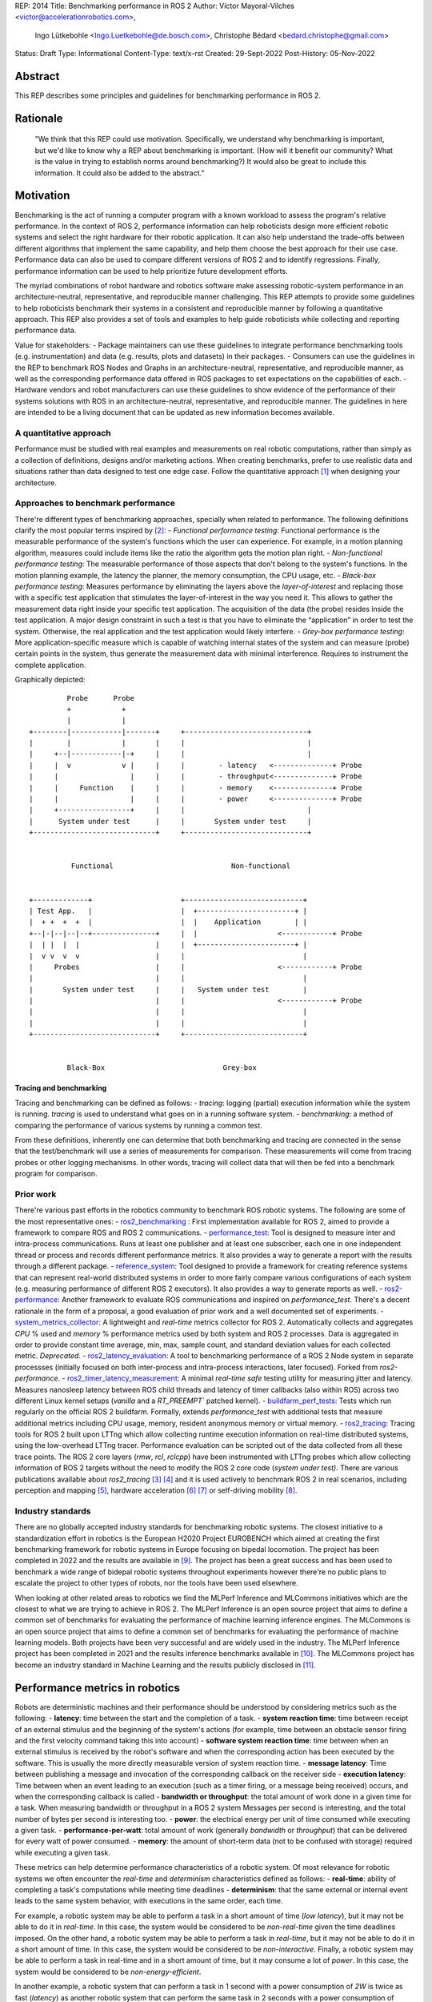 REP: 2014
Title: Benchmarking performance in ROS 2
Author: Víctor Mayoral-Vilches <victor@accelerationrobotics.com>,
        Ingo Lütkebohle <Ingo.Luetkebohle@de.bosch.com>,
        Christophe Bédard <bedard.christophe@gmail.com>
Status: Draft
Type: Informational
Content-Type: text/x-rst
Created: 29-Sept-2022
Post-History: 05-Nov-2022


Abstract
========

This REP describes some principles and guidelines for 
benchmarking performance in ROS 2.


Rationale
=========

    "We think that this REP could use motivation. Specifically, we understand why
    benchmarking is important, but we'd like to know why a REP about benchmarking 
    is important. (How will it benefit our community? What is the value in trying 
    to establish norms around benchmarking?) It would also be great to include 
    this information. It could also be added to the abstract."


Motivation
==========

Benchmarking is the act of running a computer program with a known workload
to assess the program's relative performance. In the context of ROS 2, 
performance information can help roboticists design more efficient robotic 
systems and select the right hardware for their robotic application. It can 
also help understand the trade-offs between different algorithms that 
implement the same capability, and help them choose the best approach for 
their use case. Performance data can also be used to compare different 
versions of ROS 2 and to identify regressions. Finally, performance 
information can be used to help prioritize future development efforts.


The myriad combinations of robot hardware and robotics software make assessing 
robotic-system performance in an architecture-neutral, representative, and 
reproducible manner challenging. This REP attempts to provide some guidelines 
to help roboticists benchmark their systems in a consistent and reproducible 
manner by following a quantitative approach. This REP also provides a set of 
tools and examples to help guide roboticists while collecting and reporting 
performance data.

Value for stakeholders:
- Package maintainers can use these guidelines to integrate performance 
benchmarking tools (e.g. instrumentation) and data (e.g. results, plots and 
datasets) in their packages.
- Consumers can use the guidelines in the REP to benchmark ROS Nodes and 
Graphs in an architecture-neutral, representative, and reproducible manner, as 
well as the corresponding performance data offered in ROS packages to set 
expectations on the capabilities of each.
- Hardware vendors and robot manufacturers can use these guidelines to show 
evidence of the performance of their systems solutions with ROS in an 
architecture-neutral, representative, and reproducible manner.
The guidelines in here are intended to be a living document that can be 
updated as new information becomes available.


A quantitative approach
-----------------------
Performance must be studied with real examples and measurements on real 
robotic computations, rather than simply as a collection of definitions, 
designs and/or marketing actions. When creating benchmarks, prefer to use 
realistic data and situations rather than data designed to test one edge case. 
Follow the quantitative approach [1]_ when designing your architecture.


Approaches to benchmark performance
-----------------------------------
There're different types of benchmarking approaches, specially when related to 
performance. The following definitions clarify the most popular terms inspired 
by [2]_:
- `Functional performance testing`: Functional performance is the measurable 
performance of the system's functions which the user can experience. For 
example, in a motion planning algorithm, measures could include items like the 
ratio the algorithm gets the motion plan right.
- `Non-functional performance testing`: The measurable performance of those 
aspects that don't belong to the system's functions. In the motion planning 
example, the latency the planner, the memory consumption, the CPU usage, etc.
- `Black-box performance testing`: Measures performance by eliminating the 
layers above the *layer-of-interest* and replacing those with a specific test 
application that stimulates the layer-of-interest in the way you need it. This 
allows to gather the measurement data right inside your specific test 
application. The acquisition of the data (the probe) resides inside the test 
application. A major design constraint in such a test is that you have to 
eliminate the “application” in order to test the system. Otherwise, the real 
application and the test application would likely interfere.
- `Grey-box performance testing`: More application-specific measure which is 
capable of watching internal states of the system and can measure (probe) 
certain points in the system, thus generate the measurement data with minimal 
interference. Requires to instrument the complete application.

Graphically depicted:

::

             Probe      Probe
             +            +
             |            |
    +--------|------------|-------+     +-----------------------------+
    |        |            |       |     |                             |
    |     +--|------------|-+     |     |                             |
    |     |  v            v |     |     |        - latency   <--------------+ Probe
    |     |                 |     |     |        - throughput<--------------+ Probe
    |     |     Function    |     |     |        - memory    <--------------+ Probe
    |     |                 |     |     |        - power     <--------------+ Probe
    |     +-----------------+     |     |                             |
    |      System under test      |     |       System under test     |
    +-----------------------------+     +-----------------------------+


              Functional                            Non-functional


    +-------------+                     +----------------------------+
    | Test App.   |                     |  +-----------------------+ |
    |  + +  +  +  |                     |  |    Application        | |
    +--|-|--|--|--+---------------+     |  |                   <------------+ Probe
    |  | |  |  |                  |     |  +-----------------------+ |
    |  v v  v  v                  |     |                            |
    |     Probes                  |     |                      <------------+ Probe
    |                             |     |                            |
    |       System under test     |     |   System under test        |
    |                             |     |                      <------------+ Probe
    |                             |     |                            |
    |                             |     |                            |
    +-----------------------------+     +----------------------------+


             Black-Box                            Grey-box


Tracing and benchmarking
^^^^^^^^^^^^^^^^^^^^^^^^

Tracing and benchmarking can be defined as follows:
- `tracing`: logging (partial) execution information while the system is 
running. `tracing` is used to understand what goes on in a running software 
system. 
- `benchmarking`: a method of comparing the performance of various systems by 
running a common test.

From these definitions, inherently one can determine that both benchmarking 
and tracing are connected in the sense that the test/benchmark will use a 
series of measurements for comparison. These measurements will come from 
tracing probes or other logging mechanisms. In other words, tracing will 
collect data that will then be fed into a benchmark program for comparison.


Prior work
----------
There're various past efforts in the robotics community to benchmark ROS 
robotic systems. The following are some of the most representative ones:
- `ros2_benchmarking <https://github.com/piappl/ros2_benchmarking/>`_ : First 
implementation available for ROS 2, aimed to provide a framework to compare 
ROS and ROS 2 communications.
- `performance_test <https://gitlab.com/ApexAI/performance_test/>`_: Tool is 
designed to measure inter and intra-process communications. Runs at least one 
publisher and at least one subscriber, each one in one independent thread or 
process and records different performance metrics. It also provides a way to 
generate a report with the results through a different package.
- `reference_system <https://github.com/ros-realtime/reference-system/>`_: Tool designed to provide a framework for creating reference systems that can 
represent real-world distributed systems in order to more fairly compare 
various configurations of each system (e.g. measuring performance of different 
ROS 2 executors). It also provides a way to generate reports as well.
- `ros2-performance <https://github.com/irobot-ros/ros2-performance/>`_: Another framework to evaluate ROS communications and inspired on 
`performance_test`. There's a decent rationale in the form of a proposal, a 
good evaluation of prior work and a well documented set of experiments.
- `system_metrics_collector <https://github.com/ros-tooling/system_metrics_collector/>`_: 
A lightweight and *real-time* metrics collector for ROS 2. Automatically 
collects and aggregates *CPU* % used and *memory* % performance metrics used 
by both system and ROS 2 processes. Data is aggregated in order to provide 
constant time average, min, max, sample count, and standard deviation values 
for each collected metric. *Deprecated*.
- `ros2_latency_evaluation <https://github.com/Barkhausen-Institut/ros2_latency_evaluation/>`_: 
A tool to benchmarking performance of a ROS 2 Node system in separate 
processses (initially focused on both inter-process and intra-process 
interactions, later focused). Forked from `ros2-performance`.
- `ros2_timer_latency_measurement <https://github.com/hsgwa/ros2_timer_latency_measurement/>`_:  
A minimal *real-time safe* testing utility for measuring jitter and latency.  
Measures nanosleep latency between ROS child threads and latency of timer 
callbacks (also within ROS) across two different Linux kernel setups 
(`vanilla` and a `RT_PREEMPT`` patched kernel).
- `buildfarm_perf_tests <https://github.com/ros2/buildfarm_perf_tests/>`_: 
Tests which run regularly on the official ROS 2 buildfarm. Formally, extends 
`performance_test` with additional tests that measure additional metrics 
including CPU usage, memory, resident anonymous memory or virtual memory.
- `ros2_tracing <https://github.com/ros2/ros2_tracing>`_: Tracing tools for 
ROS 2 built upon LTTng which allow collecting runtime execution information on 
real-time distributed systems, using the low-overhead LTTng tracer. 
Performance evaluation can be scripted out of the data collected from all 
these trace points. The ROS 2 core layers (`rmw`, `rcl`, `rclcpp`) have been 
instrumented with LTTng probes which allow collecting information of ROS 2 
targets without the need to modify the ROS 2 core code (*system under test)*. 
There are various publications available about `ros2_tracing` [3]_ [4]_ and it 
is used actively to benchmark ROS 2 in real scenarios, including perception 
and mapping [5]_, hardware acceleration [6]_ [7]_ or self-driving mobility [8]_.


Industry standards
------------------
There are no globally accepted industry standards for benchmarking robotic 
systems. The closest initiative to a standardization effort in robotics is the 
European H2020 Project EUROBENCH which aimed at creating the first 
benchmarking framework for robotic systems in Europe focusing on bipedal 
locomotion. The project has been completed in 2022 and the results are 
available in [9]_. The project has been a great success and has been used to 
benchmark a wide range of bidepal robotic systems throughout experiments 
however there're no public plans to escalate the project to other types of 
robots, nor the tools have been used elsewhere.


When looking at other related areas to robotics we find the MLPerf Inference 
and MLCommons initiatives which are the closest to what we are trying to 
achieve in ROS 2. The MLPerf Inference is an open source project that aims to 
define a common set of benchmarks for evaluating the performance of machine 
learning inference engines. The MLCommons is an open source project that aims 
to define a common set of benchmarks for evaluating the performance of machine 
learning models. Both projects have been very successful and are widely used 
in the industry. The MLPerf Inference project has been completed in 2021 and 
the results inference benchmarks available in [10]_. The MLCommons project has 
become an industry standard in Machine Learning and the results publicly 
disclosed in [11]_.


Performance metrics in robotics
===============================
Robots are deterministic machines and their performance should be understood 
by considering metrics such as the following:
- **latency**: time between the start and the completion of a task.
- **system reaction time**: time between receipt of an external stimulus and 
the beginning of the system's actions (for example, time between an obstacle 
sensor firing and the first velocity command taking this into account)
- **software system reaction time**: time between when an external stimulus is 
received by the robot's software and when the corresponding action has been 
executed by the software. This is usually the more directly measurable version 
of system reaction time.
- **message latency**: Time between publishing a message and invocation of the 
corresponding callback on the receiver side
- **execution latency**: Time between when an event leading to an execution 
(such as a timer firing, or a message being received) occurs, and when the 
corresponding callback is called
- **bandwidth or throughput**: the total amount of work done in a given time 
for a task. When measuring bandwidth or throughput in a ROS 2 system Messages 
per second is interesting, and the total number of bytes per second is 
interesting too.
- **power**: the electrical energy per unit of time consumed while executing a 
given task.
- **performance-per-watt**: total amount of work (generally *bandwidth* or 
*throughput*) that can be delivered for every watt of power consumed.
- **memory**: the amount of short-term data (not to be confused with storage) 
required while executing a given task.

These metrics can help determine performance characteristics of a robotic 
system. Of most relevance for robotic systems we often encounter the 
*real-time* and *determinism* characteristics defined as follows: 
- **real-time**: ability of completing a task's computations while meeting 
time deadlines
- **determinism**: that the same external or internal event leads to the same 
system behavior, with executions in the same order, each time.


For example, a robotic system may be able to perform a task in a short amount 
of time (*low latency*), but it may not be able to do it in *real-time*. In 
this case, the system would be considered to be *non-real-time* given the time 
deadlines imposed. On the other hand, a robotic system may be able to perform 
a task in *real-time*, but it may not be able to do it in a short amount of 
time. In this case, the system would be considered to be *non-interactive*. 
Finally, a robotic system may be able to perform a task in real-time and in a 
short amount of time, but it may consume a lot of *power*. In this case, the 
system would be considered to be *non-energy-efficient*.

In another example, a robotic system that can perform a task in 1 second with 
a power consumption of `2W` is twice as fast (*latency*) as another robotic 
system that can perform the same task in 2 seconds with a power consumption of 
`0.5W`. However, the second robotic system is twice as efficient as the first 
one. In this case, the solution that requires less power would be the best 
option from an energy efficiency perspective (with a higher 
*performance-per-watt*). Similarly, a robotic system that has a high bandwidth 
but consumes a lot of energy might not be the best option for a mobile robot 
that must operate for a long time on a battery.

Therefore, it is important to consider different of these metrics when 
benchmarking a robotic system. The metrics presented in this REP are intended 
to be used as a guideline, and should be adapted to the specific needs of a 
robot.


Methodology for benchmarking performance in ROS 2
=================================================

In this REP, we **recommend adopting a grey-box and non-functional 
benchmarking approach** to measure performance and allow to evaluate ROS 2 
individual nodes as well as complete computational graphs. To realize it in an 
architecture-neutral, representative, and reproducible manner, we also 
recommend using the Linux Tracing Toolkit next generation (`LTTng <https://lttng.org/>`_) 
through the `ros2_tracing` project, which leverages probes already inserted in 
the ROS 2 core layers and tools to facilitate benchmarking ROS 2 abstractions.

The following diagram shows the proposed methodology for benchmarking 
performance in ROS 2 which consists of 3 steps:

::

                                                                
                                                +--------------+
                    +----------------+  rebuild |              |
                    |                +---------->              |
  start  +----------> 1. trace graph |          | 2. benchmark +----------> 3. report
                    |                |          |              |
                    +----+------^--^-+          |              |
                         |      |  |            +-------+------+
                         |      |  |                    |
                         +------+  |                    |
                           LTTng   +--------------------+
                                       re-instrument


1. instrument both the target ROS 2 abstraction/application using `LTTng <https://lttng.org/>`_. 
Refer to `ros2_tracing <https://github.com/ros2/ros2_tracing>`_ for tools, 
documentation and ROS 2 core layers tracepoints;
2. trace and benchmark the ROS 2 application;
3. create performance reports with the results of the benchmarking.


Reference implementation and recommendations
============================================

The reader is referred to `ros2_tracing <https://github.com/ros2/ros2_tracing>`_ 
and `LTTng <https://lttng.org/>`_ to familiarize themselves with the tools and 
the methodology of collecting and analyzing performance data. In addition, 
[3]_ and [4]_ present comprehensive descriptions of the `ros2_tracing <https://github.com/ros2/ros2_tracing>`_ 
tools and the `LTTng <https://lttng.org/>`_ infrastructure.

Reference implementations complying with the recommendations of this REP can 
be found in literature for applications like perception and mapping [5]_, 
hardware acceleration [6]_ [7]_ or self-driving mobility [8]_. A particular 
example of interest for the reader is the instrumentation of the 
`image_pipeline <https://github.com/ros-perception/image_pipeline/tree/humble/>`_ 
ROS 2 package [12]_, which is a set of nodes for processing image data in ROS 2. 
The `image_pipeline <https://github.com/ros-perception/image_pipeline/tree/humble/>`_ 
package has been instrumented with LTTng probes available in the ROS 2 
`Humble` release, which results in various perception Components (e.g. 
`RectifyNode <https://github.com/ros-perception/image_pipeline/blob/ros2/image_proc/src/rectify.cpp#L82/>`_ *Component*)
leveraging intrumentation which if enabled, can help trace the computational 
graph information flow of a ROS 2 application using such Component. The 
results of benchmarking the performance of `image_pipeline <https://github.com/ros-perception/image_pipeline/tree/humble/>`_ 
are available in [13]_ and launch scripts to both trace and analyze perception 
graphs available in [14]_.


References and Footnotes
========================

.. [1] Hennessy, J. L., & Patterson, D. A. (2011). Computer architecture: a quantitative approach. Elsevier.

.. [2] Pemmaiah​, A., Pangercic, D., Aggarwal, D., Neumann, K., & Marcey, K. (2019) "Performance Testing in ROS 2".
   https://drive.google.com/file/d/15nX80RK6aS8abZvQAOnMNUEgh7px9V5S/view

.. [3] Bédard, C., Lütkebohle, I., & Dagenais, M. (2022). ros2_tracing: Multipurpose Low-Overhead Framework for Real-Time Tracing of ROS 2. IEEE Robotics and Automation Letters, 7(3), 6511-6518.

.. [4] Bédard, C., Lajoie, P. Y., Beltrame, G., & Dagenais, M. (2022). Message Flow Analysis with Complex Causal Links for Distributed ROS 2 Systems. arXiv preprint arXiv:2204.10208.

.. [5] Lajoie, P. Y., Bédard, C., & Beltrame, G. (2022). Analyze, Debug, Optimize: Real-Time Tracing for Perception and Mapping Systems in ROS 2. arXiv preprint arXiv:2204.11778.

.. [6] Mayoral-Vilches, V., Neuman, S. M., Plancher, B., & Reddi, V. J. (2022). "RobotCore: An Open Architecture for Hardware Acceleration in ROS 2".
   https://arxiv.org/pdf/2205.03929.pdf

.. [7] Mayoral-Vilches, V. (2021). "Kria Robotics Stack".
   https://www.xilinx.com/content/dam/xilinx/support/documentation/white_papers/wp540-kria-robotics-stack.pdf

.. [8] Li, Z., Hasegawa, A., & Azumi, T. (2022). Autoware_Perf: A tracing and performance analysis framework for ROS 2 applications. Journal of Systems Architecture, 123, 102341.

.. [9] European robotic framework for bipedal locomotion benchmarking
    https://eurobench2020.eu/

.. [10] MLPerf™ inference benchmarks
    https://github.com/mlcommons/inference

.. [11] MLCommons
    https://mlcommons.org/en/

.. [12] image_pipeline ROS 2 package. An image processing pipeline for ROS. `Humble` branch.
    https://github.com/ros-perception/image_pipeline/tree/humble

.. [13] Case study: accelerating ROS 2 perception
    https://github.com/ros-acceleration/community/issues/20#issuecomment-1047570391

.. [14] acceleration_examples. ROS 2 package examples demonstrating the use of hardware acceleration. 
    https://github.com/ros-acceleration/acceleration_examples


Copyright
=========

This document is placed in the public domain or under the CC0-1.0-Universal license, whichever is more permissive.